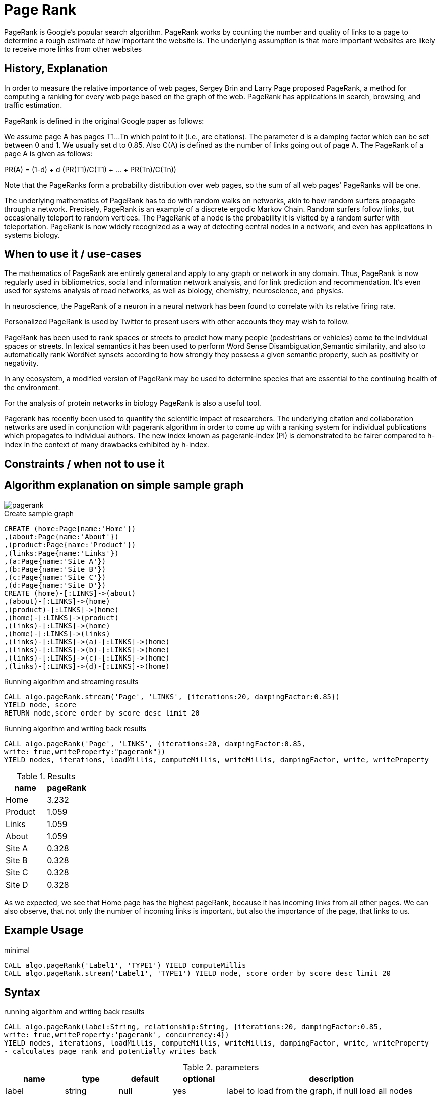 = Page Rank

PageRank is Google's popular search algorithm. PageRank works by counting the number and quality of links to a page to determine a rough estimate of how important the website is. The underlying assumption is that more important websites are likely to receive more links from other websites

== History, Explanation



In order to measure the relative importance of web pages, Sergey Brin and Larry Page proposed PageRank, a method for
computing a ranking for every web page based on the graph of the web. PageRank has applications
in search, browsing, and traffic estimation.

PageRank is defined in the original Google paper as follows:

We assume page A has pages T1...Tn which point to it (i.e., are citations). The parameter d is a damping factor which can be set between 0 and 1. We usually set d to 0.85. Also C(A) is defined as the number of links going out of page A. The PageRank of a page A is given as follows:

PR(A) = (1-d) + d (PR(T1)/C(T1) + ... + PR(Tn)/C(Tn))

Note that the PageRanks form a probability distribution over web pages, so the sum of all web pages' PageRanks will be one.

The underlying mathematics of PageRank has to do with random walks on networks, akin to how random surfers propagate through a network. 
Precisely, PageRank is an example of a discrete ergodic Markov Chain. 
Random surfers follow links, but occasionally teleport to random vertices. 
The PageRank of a node is the probability it is visited by a random surfer with teleportation. 
PageRank is now widely recognized as a way of detecting central nodes in a network, and even has applications in systems biology.


== When to use it / use-cases

The mathematics of PageRank are entirely general and apply to any graph or network in any domain. 
Thus, PageRank is now regularly used in bibliometrics, social and information network analysis, and for link prediction and recommendation. 
It's even used for systems analysis of road networks, as well as biology, chemistry, neuroscience, and physics.

In neuroscience, the PageRank of a neuron in a neural network has been found to correlate with its relative firing rate.

Personalized PageRank is used by Twitter to present users with other accounts they may wish to follow.


PageRank has been used to rank spaces or streets to predict how many people (pedestrians or vehicles) come to the individual spaces or streets. In lexical semantics it has been used to perform Word Sense Disambiguation,Semantic similarity, and also to automatically rank WordNet synsets according to how strongly they possess a given semantic property, such as positivity or negativity.

In any ecosystem, a modified version of PageRank may be used to determine species that are essential to the continuing health of the environment.

For the analysis of protein networks in biology PageRank is also a useful tool.

Pagerank has recently been used to quantify the scientific impact of researchers. The underlying citation and collaboration networks are used in conjunction with pagerank algorithm in order to come up with a ranking system for individual publications which propagates to individual authors. The new index known as pagerank-index (Pi) is demonstrated to be fairer compared to h-index in the context of many drawbacks exhibited by h-index.

== Constraints / when not to use it


== Algorithm explanation on simple sample graph

image::{img}/pagerank.png[]

.Create sample graph
[source,cypher]
----
CREATE (home:Page{name:'Home'})
,(about:Page{name:'About'})
,(product:Page{name:'Product'})
,(links:Page{name:'Links'})
,(a:Page{name:'Site A'})
,(b:Page{name:'Site B'})
,(c:Page{name:'Site C'})
,(d:Page{name:'Site D'})
CREATE (home)-[:LINKS]->(about)
,(about)-[:LINKS]->(home)
,(product)-[:LINKS]->(home)
,(home)-[:LINKS]->(product)
,(links)-[:LINKS]->(home)
,(home)-[:LINKS]->(links)
,(links)-[:LINKS]->(a)-[:LINKS]->(home)
,(links)-[:LINKS]->(b)-[:LINKS]->(home)
,(links)-[:LINKS]->(c)-[:LINKS]->(home)
,(links)-[:LINKS]->(d)-[:LINKS]->(home)

----


.Running algorithm and streaming results
[source,cypher]
----

CALL algo.pageRank.stream('Page', 'LINKS', {iterations:20, dampingFactor:0.85}) 
YIELD node, score 
RETURN node,score order by score desc limit 20

----


.Running algorithm and writing back results 
[source,cypher]
----

CALL algo.pageRank('Page', 'LINKS', {iterations:20, dampingFactor:0.85, 
write: true,writeProperty:"pagerank"}) 
YIELD nodes, iterations, loadMillis, computeMillis, writeMillis, dampingFactor, write, writeProperty 

----


.Results
[opts="header",cols="1,1"]
|===
| name | pageRank 
| Home | 3.232
| Product | 1.059
| Links | 1.059
| About | 1.059
| Site A | 0.328
| Site B | 0.328 
| Site C | 0.328 
| Site D | 0.328 
|===

As we expected, we see that Home page has the highest pageRank, because it has incoming links from all other pages. We can also observe, that not only the number of incoming links is important, but also the importance of the page, that links to us. 

== Example Usage

.minimal
[source,cypher]
----
CALL algo.pageRank('Label1', 'TYPE1') YIELD computeMillis
CALL algo.pageRank.stream('Label1', 'TYPE1') YIELD node, score order by score desc limit 20
----

== Syntax

.running algorithm and writing back results
[source,cypher]
----
CALL algo.pageRank(label:String, relationship:String, {iterations:20, dampingFactor:0.85, 
write: true,writeProperty:'pagerank', concurrency:4}) 
YIELD nodes, iterations, loadMillis, computeMillis, writeMillis, dampingFactor, write, writeProperty 
- calculates page rank and potentially writes back
----

.parameters
[opts="header",cols="1,1,1,1,4"]
|===
| name | type | default | optional | description
| label  | string | null | yes | label to load from the graph, if null load all nodes
| relationship | string | null | yes | relationship-type to load from the graph, if null load all nodes
| iterations | int | 20 | yes | how many iterations of page-rank to run
| concurrency | int | available CPUs | yes | number of concurrent threads
| dampingFactor | float | 0.85 | yes | damping factor of the page-rank calculation
| write | boolean | true | yes | if result should be written back as node property
| writeProperty | string | 'pagerank' | yes | property name written back to
| graph | string | 'heavy' | yes | use 'heavy' when describing the subset of the graph with label and relationship-type parameter, 'cypher' for describing the subset with cypher node-statement and relationship-statement
|===

.results
[opts="header",cols="1,1,6"]
|===
| name | type | description
| nodes | int | number of nodes considered
| iterations | int | number of iterations run
| dampingFactor | float | damping factor used
| writeProperty | string | property name written back to
| write | boolean | if result was written back as node property
| loadMillis | int | milliseconds for loading data
| computeMillis | int | milliseconds for running the algorithm
| writeMillis | int | milliseconds for writing result data back

|===


.running algorithm and streaming results
[source,cypher]
----
CALL algo.pageRank.stream(label:String, relationship:String, 
{iterations:20, dampingFactor:0.85, concurrency:4})
YIELD node, score - calculates page rank and streams results
----

.parameters
[opts="header",cols="1,1,1,1,4"]
|===
| name | type | default | optional | description
| label  | string | null | yes | label to load from the graph, if null load all nodes
| relationship | string | null | yes | relationship-type to load from the graph, if null load all nodes
| iterations | int | 20 | yes | how many iterations of page-rank to run
| concurrency | int | available CPUs | yes | number of concurrent threads
| dampingFactor | float | 0.85 | yes | damping factor of the page-rank calculation
|===

.results
[opts="headers"]
|===
| name | type | description
| node | long | node id
| score | float | page-rank weight 
|===


== Cypher loading

If label and relationship-type are not selective enough to describe your subgraph to run the algorithm on, you can use Cypher statements to load or project subsets of your graph.
Can be also used to run algorithms on a virtual graph.
Set `graph:'cypher'` in the config.

[source,cypher]
----
CALL algo.pageRank(
'MATCH (p:Page) RETURN id(p) as id',
'MATCH (p1:Page)-[:Link]->(p2:Page) RETURN id(p1) as source, id(p2) as target',
{graph:'cypher', iterations:5, write: true});
----

== Versions 

We support the following versions of the pageRank algorithm:

* [x] directed, unweighted

* [ ] directed, weighted

* [ ] undirected, unweighted

* [ ] undirected, weighted 

== References

* https://en.wikipedia.org/wiki/PageRank

* http://infolab.stanford.edu/~ullman/mmds/book.pdf

* http://ilpubs.stanford.edu:8090/422/1/1999-66.pdf

* http://www.cs.princeton.edu/~chazelle/courses/BIB/pagerank.htm

* https://anthonybonato.com/2016/04/13/the-mathematics-of-game-of-thrones/

ifdef::implementation[]
// tag::implementation[]

== Implementation Details

// copied from: https://github.com/neo4j-contrib/neo4j-graph-algorithms/issues/78

:leveloffset: +1

_PageRank_ is Googles popular search algorithm.

More: https://en.wikipedia.org/wiki/PageRank

## Progress

- [x] single threaded implementation
- [x] tests
- [x] simple benchmark
- [x] implement procedure
- [x] benchmark on bigger graphs
- [x] parallelization
- [x] evaluation

## Requirements

- NodeIterator
- Incoming Relationships
- Outgoing Degrees

## Data structured involved

Our current approach needs one double array for storing ranks.

## ToDo

### parallelization

One approach to parallelize _PageRank_ might be to partition the node into batches - one for each thread. Nonetheless we may need to sync them at the end of each iteration.

### evaluation

- Performance tests on different dataset sizes / level of concurrency

## Future Improvements

- we might scale up the ranks to ints for faster multiplication.

== Details

Partition based parallel PageRank based on "An Efficient Partition-Based Parallel PageRank Algorithm" [1]-

- Each partition thread has its local array of only the nodes that it is responsible for,
not for all nodes. Combined, all partitions hold all page rank scores for every node once.
Instead of writing partition files and transferring them across the network
(as done in the paper since they were concerned with parallelising across multiple nodes),
we use integer arrays to write the results to.
The actual score is upscaled from a double to an integer by multiplying it with {@code 100_000}.

- To avoid contention by writing to a shared array, we partition the result array.
- During execution, the scores arrays are shaped like this:

    [ executing partition ] -> [ calculated partition ] -> [ local page rank scores ]

- Each single partition writes in a partitioned array, calculation the scores
 for every receiving partition. A single partition only sees:

    [ calculated partition ] -> [ local page rank scores ]

- The coordinating thread then builds the transpose of all written partitions from every partition:

    [ calculated partition ] -> [ executing partition ] -> [ local page rank scores ]

- This step does not happen in parallel, but does not involve extensive copying.
The local page rank scores needn't be copied, only the partitioning arrays.
All in all, {@code concurrency^2} array element reads and assignments have to
be performed.

- For the next iteration, every partition first updates its scores, in parallel.
A single partition now sees:

    [ executing partition ] -> [ local page rank scores ]

- That is, a list of all calculated scores for it self, grouped by the partition that
calculated these scores.
This means, most of the synchronization happens in parallel, too.

- Partitioning is not done by number of nodes but by the accumulated degree –
as described in "Fast Parallel PageRank: A Linear System Approach" [2].
Every partition should have about the same number of relationships to operate on.
- This is done to avoid having one partition with super nodes and instead have
all partitions run in approximately equal time.
Smaller partitions are merged down until we have at most {@code concurrency} partitions,
in order to batch partitions and keep the number of threads in use predictable/configurable.

[1]: An Efficient Partition-Based Parallel PageRank Algorithm
[2]: <a href="https://www.cs.purdue.edu/homes/dgleich/

// end::implementation[]
endif::implementation[]
